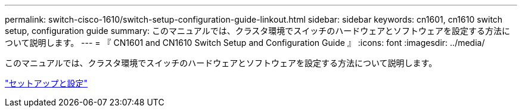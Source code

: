 ---
permalink: switch-cisco-1610/switch-setup-configuration-guide-linkout.html 
sidebar: sidebar 
keywords: cn1601, cn1610 switch setup, configuration guide 
summary: このマニュアルでは、クラスタ環境でスイッチのハードウェアとソフトウェアを設定する方法について説明します。 
---
= 『 CN1601 and CN1610 Switch Setup and Configuration Guide 』
:icons: font
:imagesdir: ../media/


[role="lead"]
このマニュアルでは、クラスタ環境でスイッチのハードウェアとソフトウェアを設定する方法について説明します。

https://library.netapp.com/ecm/ecm_download_file/ECMP1118645["セットアップと設定"^]
